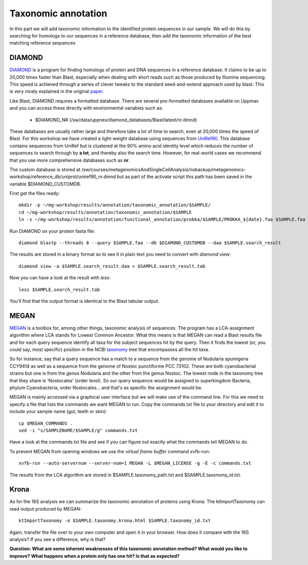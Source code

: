 ========================================
Taxonomic annotation
========================================

In this part we will add taxonomic information to the identified protein sequences in our sample. We will do this by searching for homologs to our sequences in a reference database, then add the taxonomic information of the best matching reference sequences 


DIAMOND
=========
DIAMOND_ is a program for finding homologs of protein and DNA sequences in a reference database. It claims to be up to 20,000 times faster than Blast, especially when dealing with short reads such as those produced by Illumina sequencing. This speed is achieved through a series of clever tweaks to the standard seed-and-extend approach used by blast. This is very nicely explained in the original paper_.

Like Blast, DIAMOND requires a formatted database. There are several pre-formatted databases available on Uppmax and you can access these directly with environmental variables such as:

    - $DIAMOND_NR           (/sw/data/uppnex/diamond_databases/Blast/latest/nr.dmnd)

These databases are usually rather large and therefore take a lot of time to search, even at 20,000 times the speed of Blast. For this workshop we have created a light-weight database using sequences from UniRef90_. This database contains sequences from UniRef but is clustered at the 90% amino acid identity level which reduces the number of sequences to search through by **a lot**, and thereby also the search time. However, for real-world cases we recommend that you use more comprehensive databases such as **nr**.

The custom database is stored at /sw/courses/metagenomicsAndSingleCellAnalysis/nobackup/metagenomics-workshop/reference_db/uniprot/uniref90_nr.dmnd but as part of the activate script this path has been saved in the variable $DIAMOND_CUSTOMDB.

First get the files ready::

    mkdir -p ~/mg-workshop/results/annotation/taxonomic_annotation/$SAMPLE/
    cd ~/mg-workshop/results/annotation/taxonomic_annotation/$SAMPLE
    ln -s ~/mg-workshop/results/annotation/functional_annotation/prokka/$SAMPLE/PROKKA_${date}.faa $SAMPLE.faa

Run DIAMOND on your protein fasta file::

    diamond blastp --threads 8 --query $SAMPLE.faa --db $DIAMOND_CUSTOMDB --daa $SAMPLE.search_result

The results are stored in a binary format so to see it in plain text you need to convert with `diamond view`::

    diamond view -a $SAMPLE.search_result.daa > $SAMPLE.search_result.tab

Now you can have a look at the result with `less`::

    less $SAMPLE.search_result.tab

You'll find that the output format is identical to the Blast tabular output.


MEGAN
=========
MEGAN_ is a toolbox for, among other things, taxonomic analysis of sequences. The program has a LCA-assignment algorithm where LCA stands for Lowest Common Ancestor. What this means is that MEGAN can read a Blast results file and for each query sequence identify all taxa for the subject sequences hit by the query. Then it finds the lowest (or, you could say, most specific) position in the NCBI taxonomy_ tree that encompasses all the hit taxa.

So for instance, say that a query sequence has a match to a sequence from the genome of Nodularia spumigena CCY9414 as well as a sequence from the genome of Nostoc punctiforme PCC 73102. These are both cyanobacterial strains but one is from the genus Nodularia and the other from the genus Nostoc. The lowest node in the taxonomy tree that they share is 'Nostocales' (order level). So our query sequence would be assigned to superkingdom Bacteria, phylum Cyanobacteria, order Nostocales... and that's as specific the assignment would be.

MEGAN is mainly accessed via a graphical user interface but we will make use of the command line. For this we need to specify a file that lists the commands we want MEGAN to run. Copy the commands.txt file to your directory and edit it to include your sample name (gut, teeth or skin)::

    cp $MEGAN_COMMANDS .
    sed -i "s/SAMPLENAME/$SAMPLE/g" commands.txt

Have a look at the commands.txt file and see if you can figure out exactly what the commands tell MEGAN to do.

To prevent MEGAN from opening windows we use the *virtual frame buffer* command xvfb-run::

     xvfb-run --auto-servernum --server-num=1 MEGAN -L $MEGAN_LICENSE -g -E -c commands.txt

The results from the LCA algorithm are stored in $SAMPLE.taxonomy_path.txt and $SAMPLE.taxonomy_id.txt.

Krona
=========
As for the 16S analysis we can summarize the taxonomic annotation of proteins using Krona. The ktImportTaxonomy can read output produced by MEGAN::

    ktImportTaxonomy -o $SAMPLE.taxonomy.krona.html $SAMPLE.taxonomy_id.txt

Again, transfer the file over to your own computer and open it in your browser. How does it compare with the 16S analysis? If you see a difference, why is that?

**Question: What are some inherent weaknesses of this taxonomic annotation method? What would you like to improve?**
**What happens when a protein only has one hit? Is that as expected?**

.. _DIAMOND: http://ab.inf.uni-tuebingen.de/software/diamond/
.. _UniRef90: ftp://ftp.uniprot.org/pub/databases/uniprot/uniref/uniref90/README
.. _MEGAN: http://ab.inf.uni-tuebingen.de/software/megan6/
.. _taxonomy: https://www.ncbi.nlm.nih.gov/taxonomy
.. _paper: http://www.nature.com/nmeth/journal/v12/n1/full/nmeth.3176.html#methods 
